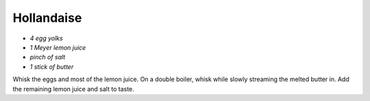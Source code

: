 .. index::
   single: dips; hollandaise

Hollandaise
=====================

-  *4 egg yolks*
-  *1 Meyer lemon juice*
-  *pinch of salt*
-  *1 stick of butter*

Whisk the eggs and most of the lemon juice.
On a double boiler, whisk while slowly streaming the melted butter in.
Add the remaining lemon juice and salt to taste.
